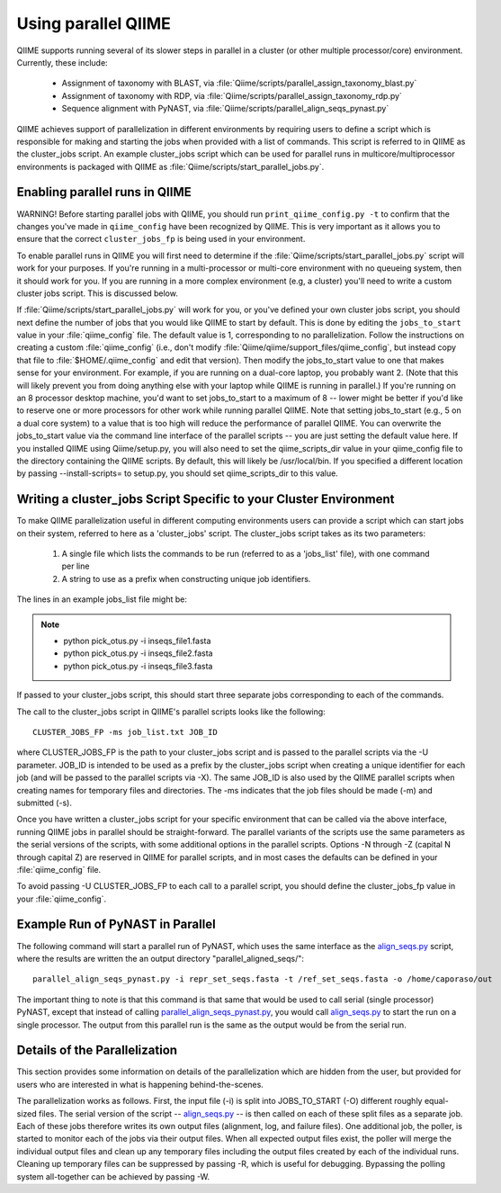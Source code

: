 .. _parallel_qiime:

Using parallel QIIME
---------------------

QIIME supports running several of its slower steps in parallel in a cluster (or other multiple processor/core) environment. Currently, these include:

	* Assignment of taxonomy with BLAST, via :file:`Qiime/scripts/parallel_assign_taxonomy_blast.py`
	* Assignment of taxonomy with RDP, via :file:`Qiime/scripts/parallel_assign_taxonomy_rdp.py`
	* Sequence alignment with PyNAST, via :file:`Qiime/scripts/parallel_align_seqs_pynast.py`

QIIME achieves support of parallelization in different environments by requiring users to define a script which is responsible for making and starting the jobs when provided with a list of commands. This script is referred to in QIIME as the cluster_jobs script. An example cluster_jobs script which can be used for parallel runs in multicore/multiprocessor environments is packaged with QIIME as :file:`Qiime/scripts/start_parallel_jobs.py`.

Enabling parallel runs in QIIME
^^^^^^^^^^^^^^^^^^^^^^^^^^^^^^^
WARNING! Before starting parallel jobs with QIIME, you should run ``print_qiime_config.py -t`` to confirm that the changes you've made in ``qiime_config`` have been recognized by QIIME. This is very important as it allows you to ensure that the correct ``cluster_jobs_fp`` is being used in your environment.

To enable parallel runs in QIIME you will first need to determine if the :file:`Qiime/scripts/start_parallel_jobs.py` script will work for your purposes. If you're running in a multi-processor or multi-core environment with no queueing system, then it should work for you. If you are running in a more complex environment (e.g, a cluster) you'll need to write a custom cluster jobs script. This is discussed below.

If :file:`Qiime/scripts/start_parallel_jobs.py` will work for you, or you've defined your own cluster jobs script, you should next define the number of jobs that you would like QIIME to start by default. This is done by editing the ``jobs_to_start`` value in your :file:`qiime_config` file. The default value is 1, corresponding to no parallelization. Follow the instructions on creating a custom :file:`qiime_config` (i.e., don't modify :file:`Qiime/qiime/support_files/qiime_config`, but instead copy that file to :file:`$HOME/.qiime_config` and edit that version). Then modify the jobs_to_start value to one that makes sense for your environment. For example, if you are running on a dual-core laptop, you probably want 2. (Note that this will likely prevent you from doing anything else with your laptop while QIIME is running in parallel.) If you're running on an 8 processor desktop machine, you'd want to set jobs_to_start to a maximum of 8 -- lower might be better if you'd like to reserve one or more processors for other work while running parallel QIIME. Note that setting jobs_to_start (e.g., 5 on a dual core system) to a value that is too high will reduce the performance of parallel QIIME. You can overwrite the jobs_to_start value via the command line interface of the parallel scripts -- you are just setting the default value here. If you installed QIIME using Qiime/setup.py, you will also need to set the qiime_scripts_dir value in your qiime_config file to the directory containing the QIIME scripts. By default, this will likely be /usr/local/bin. If you specified a different location by passing --install-scripts= to setup.py, you should set qiime_scripts_dir to this value.

Writing a cluster_jobs Script Specific to your Cluster Environment
^^^^^^^^^^^^^^^^^^^^^^^^^^^^^^^^^^^^^^^^^^^^^^^^^^^^^^^^^^^^^^^^^^
To make QIIME parallelization useful in different computing environments users can provide a script which can start jobs on their system, referred to here as a 'cluster_jobs' script. The cluster_jobs script takes as its two parameters:

	1. A single file which lists the commands to be run (referred to as a 'jobs_list' file), with one command per line
	2. A string to use as a prefix when constructing unique job identifiers.

The lines in an example jobs_list file might be:

.. note::

	* python pick_otus.py -i inseqs_file1.fasta 
	* python pick_otus.py -i inseqs_file2.fasta 
	* python pick_otus.py -i inseqs_file3.fasta 

If passed to your cluster_jobs script, this should start three separate jobs corresponding to each of the commands.

The call to the cluster_jobs script in QIIME's parallel scripts looks like the following::

	CLUSTER_JOBS_FP -ms job_list.txt JOB_ID

where CLUSTER_JOBS_FP is the path to your cluster_jobs script and is passed to the parallel scripts via the -U parameter. JOB_ID is intended to be used as a prefix by the cluster_jobs script when creating a unique identifier for each job (and will be passed to the parallel scripts via -X). The same JOB_ID is also used by the QIIME parallel scripts when creating names for temporary files and directories. The -ms indicates that the job files should be made (-m) and submitted (-s).

Once you have written a cluster_jobs script for your specific environment that can be called via the above interface, running QIIME jobs in parallel should be straight-forward. The parallel variants of the scripts use the same parameters as the serial versions of the scripts, with some additional options in the parallel scripts. Options -N through -Z (capital N through capital Z) are reserved in QIIME for parallel scripts, and in most cases the defaults can be defined in your :file:`qiime_config` file. 

To avoid passing -U CLUSTER_JOBS_FP to each call to a parallel script, you should define the cluster_jobs_fp value in your :file:`qiime_config`.

Example Run of PyNAST in Parallel 
^^^^^^^^^^^^^^^^^^^^^^^^^^^^^^^^^

The following command will start a parallel run of PyNAST, which uses the same interface as the `align_seqs.py <../scripts/align_seqs.html>`_ script, where the results are written the an output directory "parallel_aligned_seqs/"::

	parallel_align_seqs_pynast.py -i repr_set_seqs.fasta -t /ref_set_seqs.fasta -o /home/caporaso/out 

The important thing to note is that this command is that same that would be used to call serial (single processor) PyNAST, except that instead of calling `parallel_align_seqs_pynast.py <../scripts/parallel_align_seqs_pynast.html>`_, you would call `align_seqs.py <../scripts/align_seqs.html>`_ to start the run on a single processor. The output from this parallel run is the same as the output would be from the serial run. 

Details of the Parallelization 
^^^^^^^^^^^^^^^^^^^^^^^^^^^^^^

This section provides some information on details of the parallelization which are hidden from the user, but provided for users who are interested in what is happening behind-the-scenes.

The parallelization works as follows. First, the input file (-i) is split into JOBS_TO_START (-O) different roughly equal-sized files. The serial version of the script -- `align_seqs.py <../scripts/align_seqs.html>`_ -- is then called on each of these split files as a separate job. Each of these jobs therefore writes its own output files (alignment, log, and failure files). One additional job, the poller, is started to monitor each of the jobs via their output files. When all expected output files exist, the poller will merge the individual output files and clean up any temporary files including the output files created by each of the individual runs. Cleaning up temporary files can be suppressed by passing -R, which is useful for debugging. Bypassing the polling system all-together can be achieved by passing -W.
